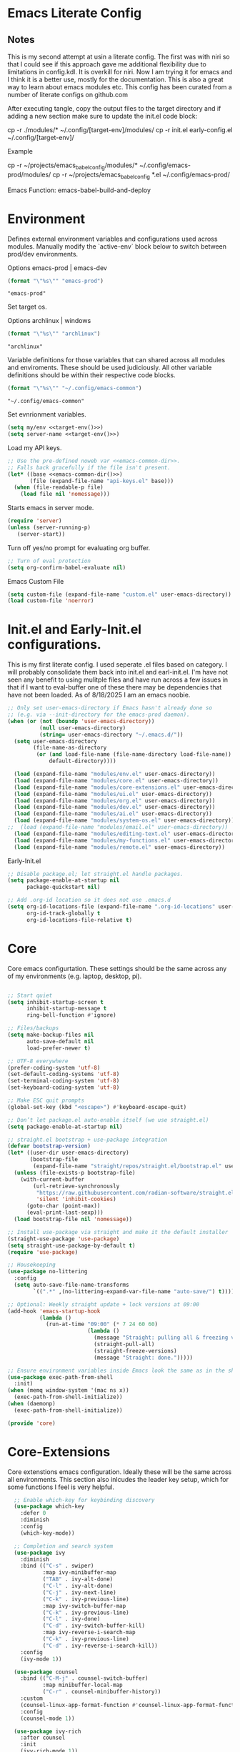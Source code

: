 * Emacs Literate Config
** Notes
This is my second attempt at usin a literate config. The first
was with niri so that I could see if this approach gave me
additional flexibility due to limitations in config.kdl. It
is overkill for niri. Now I am trying it for emacs and I think
it is a better use, mostly for the documentation. This is also a
great way to learn about emacs modules etc. This config has
been curated from a number of literate configs on github.com

After executing tangle, copy the output files to the target
directory and if adding a new section make sure to update the
init.el code block:

cp -r ./modules/* ~/.config/[target-env]/modules/
cp -r init.el early-config.el ~/.config/[target-env]/

Example

cp -r ~/projects/emacs_babel_config/modules/* ~/.config/emacs-prod/modules/
cp -r ~/projects/emacs_babel_config *.el ~/.config/emacs-prod/

Emacs Function: emacs-babel-build-and-deploy
   
* Environment

Defines external environment variables and configurations used across modules.
Manually modify the `active-env` block below to switch between prod/dev environments.

Options emacs-prod | emacs-dev
#+NAME: target-env
#+BEGIN_SRC emacs-lisp :results value
  (format "\"%s\"" "emacs-prod")
#+END_SRC

#+RESULTS: target-env
: "emacs-prod"

Set target os.

Options archlinux | windows
#+NAME: target-os
#+BEGIN_SRC emacs-lisp :results value
  (format "\"%s\"" "archlinux")  
#+END_SRC

#+RESULTS: target-os
: "archlinux"

Variable definitions for those variables that can shared across all
modules and enviroments. These should be used judiciously.
All other variable definitions should be within their respective code blocks.
#+NAME: emacs-common-dir
#+BEGIN_SRC emacs-lisp :results value
  (format "\"%s\"" "~/.config/emacs-common")
#+END_SRC

#+RESULTS: emacs-common-dir
: "~/.config/emacs-common"

Set evnrionment variables.
#+BEGIN_SRC emacs-lisp :noweb yes  :tangle ./modules/env.el
  (setq my/env <<target-env()>>)
  (setq server-name <<target-env()>>)
#+END_SRC

#+RESULTS:
: t

Load my API keys.
#+BEGIN_SRC emacs-lisp :noweb yes :tangle ./modules/env.el
  ;; Use the pre-defined noweb var <<emacs-common-dir>>.
  ;; Falls back gracefully if the file isn't present.
  (let* ((base <<emacs-common-dir()>>)
         (file (expand-file-name "api-keys.el" base)))
    (when (file-readable-p file)
      (load file nil 'nomessage)))
#+END_SRC

#+RESULTS:
: t

Starts emacs in server mode.
#+BEGIN_SRC emacs-lisp  :eval never :tangle ./modules/env.el
  (require 'server)
  (unless (server-running-p)
     (server-start))
#+END_SRC

Turn off yes/no prompt for evaluating org buffer.
#+BEGIN_SRC emacs-lisp  :eval never :tangle ./modules/env.el
  ;; Turn of eval protection
  (setq org-confirm-babel-evaluate nil)
#+END_SRC

Emacs Custom File
#+BEGIN_SRC emacs-lisp :tangle ./modules/env.el
  (setq custom-file (expand-file-name "custom.el" user-emacs-directory))
  (load custom-file 'noerror)
#+END_SRC

#+RESULTS:
: t

* Init.el and Early-Init.el configurations.
This is my first literate config. I used seperate .el files based on
category. I will probably consolidate them back into init.el
and earl-init.el. I'm have not seen any benefit to using mulitple
files and have run across a few issues in that if I want to
eval-buffer one of these there may be dependencies that have not
been loaded. As of 8/18/2025 I am an emacs noobie.
#+BEGIN_SRC emacs-lisp :eval never :tangle init.el
;; Only set user-emacs-directory if Emacs hasn't already done so
;; (e.g. via --init-directory for the emacs-prod daemon).
(when (or (not (boundp 'user-emacs-directory))
          (null user-emacs-directory)
          (string= user-emacs-directory "~/.emacs.d/"))
  (setq user-emacs-directory
        (file-name-as-directory
         (or (and load-file-name (file-name-directory load-file-name))
             default-directory))))

  (load (expand-file-name "modules/env.el" user-emacs-directory))
  (load (expand-file-name "modules/core.el" user-emacs-directory))
  (load (expand-file-name "modules/core-extensions.el" user-emacs-directory))
  (load (expand-file-name "modules/ui.el" user-emacs-directory))
  (load (expand-file-name "modules/org.el" user-emacs-directory))
  (load (expand-file-name "modules/dev.el" user-emacs-directory))
  (load (expand-file-name "modules/ai.el" user-emacs-directory))
  (load (expand-file-name "modules/system-os.el" user-emacs-directory))
;;  (load (expand-file-name "modules/email.el" user-emacs-directory))
  (load (expand-file-name "modules/editing-text.el" user-emacs-directory))  
  (load (expand-file-name "modules/my-functions.el" user-emacs-directory))
  (load (expand-file-name "modules/remote.el" user-emacs-directory))
  #+END_SRC

  Early-Init.el
#+BEGIN_SRC emacs-lisp :eval never :tangle early-init.el
  ;; Disable package.el; let straight.el handle packages.
  (setq package-enable-at-startup nil
        package-quickstart nil)

  ;; Add .org-id location so it does not use .emacs.d 
  (setq org-id-locations-file (expand-file-name ".org-id-locations" user-emacs-directory)
        org-id-track-globally t
        org-id-locations-file-relative t)
#+END_SRC

* Core

Core emacs configurtation. These settings should be the same across any of my
environments (e.g. laptop, desktop, pi).
#+BEGIN_SRC emacs-lisp :eval never :tangle ./modules/core.el

  ;; Start quiet
  (setq inhibit-startup-screen t
        inhibit-startup-message t
        ring-bell-function #'ignore)

  ;; Files/backups
  (setq make-backup-files nil
        auto-save-default nil
        load-prefer-newer t)

  ;; UTF-8 everywhere
  (prefer-coding-system 'utf-8)
  (set-default-coding-systems 'utf-8)
  (set-terminal-coding-system 'utf-8)
  (set-keyboard-coding-system 'utf-8)

  ;; Make ESC quit prompts
  (global-set-key (kbd "<escape>") #'keyboard-escape-quit)

  ;; Don’t let package.el auto-enable itself (we use straight.el)
  (setq package-enable-at-startup nil)

  ;; straight.el bootstrap + use-package integration
  (defvar bootstrap-version)
  (let* ((user-dir user-emacs-directory)
         (bootstrap-file
          (expand-file-name "straight/repos/straight.el/bootstrap.el" user-dir)))
    (unless (file-exists-p bootstrap-file)
      (with-current-buffer
          (url-retrieve-synchronously
           "https://raw.githubusercontent.com/radian-software/straight.el/develop/install.el"
           'silent 'inhibit-cookies)
        (goto-char (point-max))
        (eval-print-last-sexp)))
    (load bootstrap-file nil 'nomessage))

  ;; Install use-package via straight and make it the default installer
  (straight-use-package 'use-package)
  (setq straight-use-package-by-default t)
  (require 'use-package)

  ;; Housekeeping
  (use-package no-littering
    :config
    (setq auto-save-file-name-transforms
          `((".*" ,(no-littering-expand-var-file-name "auto-save/") t))))

  ;; Optional: Weekly straight update + lock versions at 09:00
  (add-hook 'emacs-startup-hook
            (lambda ()
              (run-at-time "09:00" (* 7 24 60 60)
                           (lambda ()
                             (message "Straight: pulling all & freezing versions…")
                             (straight-pull-all)
                             (straight-freeze-versions)
                             (message "Straight: done.")))))

  ;; Ensure environment variables inside Emacs look the same as in the shell.
  (use-package exec-path-from-shell
    :init)
  (when (memq window-system '(mac ns x))
    (exec-path-from-shell-initialize))
  (when (daemonp)
    (exec-path-from-shell-initialize))

  (provide 'core)
#+END_SRC

* Core-Extensions

Core extenstions emacs configuration. Ideally these will be the same across all environments.
This section also inlcudes the leader key setup, which for some functions I feel is very helpful.
#+BEGIN_SRC emacs-lisp :eval never :tangle ./modules/core-extensions.el
      ;; Enable which-key for keybinding discovery
      (use-package which-key
        :defer 0
        :diminish
        :config
        (which-key-mode))

      ;; Completion and search system
      (use-package ivy
        :diminish
        :bind (("C-s" . swiper)
               :map ivy-minibuffer-map
               ("TAB" . ivy-alt-done)
               ("C-l" . ivy-alt-done)
               ("C-j" . ivy-next-line)
               ("C-k" . ivy-previous-line)
               :map ivy-switch-buffer-map
               ("C-k" . ivy-previous-line)
               ("C-l" . ivy-done)
               ("C-d" . ivy-switch-buffer-kill)
               :map ivy-reverse-i-search-map
               ("C-k" . ivy-previous-line)
               ("C-d" . ivy-reverse-i-search-kill))
        :config
        (ivy-mode 1))

      (use-package counsel
        :bind (("C-M-j" . counsel-switch-buffer)
               :map minibuffer-local-map
               ("C-r" . counsel-minibuffer-history))
        :custom
        (counsel-linux-app-format-function #'counsel-linux-app-format-function-name-only)
        :config
        (counsel-mode 1))

      (use-package ivy-rich
        :after counsel
        :init
        (ivy-rich-mode 1))

      ;; Use to prioritize command history based on usage.
      (use-package ivy-prescient
      :after counsel
      :custom
      (ivy-prescient-enable-filtering nil)
      :config
      ;; Uncomment the following line to have sorting remembered across sessions!
      ;: (prescient-persist-mode 1)
      (ivy-prescient-mode 1))

      (use-package helpful
        :custom
        (counsel-describe-function-function #'helpful-callable)
        (counsel-describe-variable-function #'helpful-variable)
        :bind
        ([remap describe-function] . counsel-describe-function)
        ([remap describe-command] . helpful-command)
        ([remap describe-variable] . counsel-describe-variable)
        ([remap describe-key] . helpful-key))

      ;; Set up leader keys.
      (use-package general
        :demand t
        :config
        (general-define-key
         :keymaps 'global
         :prefix-map 'my/leader-map
         :prefix "M-m")

        (general-create-definer my/leader
          :keymaps 'my/leader-map)

        (global-set-key (kbd "M-i") #'back-to-indentation))

      ;; Define a macro that builds sub-menus off M-m using `my/leader`
      (defmacro +general-global-menu! (name prefix-key &rest body)
        "Create a definer named my/global-NAME wrapping `my/leader`.
      Create prefix map: my/global-NAME-map. Bind BODY under M-m PREFIX-KEY."
        (declare (indent 2))
        (let* ((sym (intern (format "my/global-%s" name)))
               (prefix-map (intern (format "my/global-%s-map" name))))
          `(progn
             (general-create-definer ,sym
               :wrapping my/leader
               :prefix-map ',prefix-map
               :prefix ,prefix-key
               :wk-full-keys nil
               "" '(:ignore t :which-key ,name))
             (,sym ,@body))))

    ;; Bookmark leader keys.
    (use-package bookmark
      :straight nil
      :custom
      (bookmark-save-flag 1)   ;; autosave bookmarks after each change
      (bookmark-sort-flag t)   ;; keep bookmarks sorted by name
      :config
      (+general-global-menu! "bookmark" "b"
        "j" '(bookmark-jump       :which-key "jump")
        "s" '(bookmark-set        :which-key "set")
        "l" '(bookmark-bmenu-list :which-key "list")
        "d" '(bookmark-delete     :which-key "delete")
        "r" '(bookmark-rename     :which-key "rename")))

    ;; Faster global chords
    (require 'bookmark)
    (global-set-key (kbd "C-x j")   #'bookmark-jump)       ;; jump
    (global-set-key (kbd "C-x J")   #'bookmark-bmenu-list) ;; list/manage
    (global-set-key (kbd "C-x M-j") #'bookmark-set)        ;; set    
#+END_SRC

* System & OS Integration

System / OS integration. These could change between environments.

Dired configurations.
#+BEGIN_SRC emacs-lisp :eval never :noweb yes :tangle ./modules/system-os.el
    (use-package dired
      :straight (:type built-in)
      :ensure nil
      :custom (dired-listing-switches "-alh --group-directories-first")
      :commands (dired dired-jump)
      :bind (("C-x C-j" . dired-jump)))

  ;; Leader menu for Dired: M-m d …
  (with-eval-after-load 'dired
    ;; Only if general.el is available
    (when (require 'general nil t)
      (general-define-key
       :keymaps 'dired-mode-map
       :prefix "M-m d"
       "" '(:ignore t :which-key "dired")

       ;; open / jump
       "d" '(dired :which-key "open dired")
       "." '((lambda () (interactive) (dired default-directory)) :which-key "here")
       "j" '(dired-jump :which-key "jump to file")
       "J" '(dired-jump-other-window :which-key "jump (other win)")

       ;; view / listing
       "r" '(revert-buffer :which-key "refresh")
       "h" '(dired-hide-details-mode :which-key "toggle details")
       "o" '(dired-omit-mode :which-key "toggle dotfiles")
       "s" '(dired-sort-toggle-or-edit :which-key "sort")

       ;; edit names (wdired)
       "e" '(wdired-change-to-wdired-mode :which-key "edit names")

       ;; create / file ops
       "+" '(dired-create-directory :which-key "mkdir")
       "C" '(dired-do-copy :which-key "copy")
       "R" '(dired-do-rename :which-key "rename/move")
       "D" '(dired-do-delete :which-key "delete")
       "X" '(dired-do-flagged-delete :which-key "delete flagged")
       "z" '(dired-do-compress :which-key "compress")
       "T" '(dired-do-touch :which-key "touch mtime")
       "M" '(dired-do-chmod :which-key "chmod")
       "O" '(dired-do-chown :which-key "chown")

       ;; marking
       "m" '(dired-mark :which-key "mark")
       "u" '(dired-unmark :which-key "unmark")
       "U" '(dired-unmark-all-marks :which-key "unmark all")
       "t" '(dired-toggle-marks :which-key "toggle marks")

       ;; search / replace
       "f" '(dired-do-find-regexp :which-key "find regexp")
       "Q" '(dired-do-find-regexp-and-replace :which-key "query replace")

       ;; shell
       "!" '(dired-do-shell-command :which-key "shell cmd")
       "&" '(dired-do-async-shell-command :which-key "async shell"))))

    (use-package all-the-icons-dired
      :hook (dired-mode . all-the-icons-dired-mode))

    ;; Launch apps based on content.
    (use-package dired-open
      :config
      (setq dired-open-extensions
    	'(("png" . "imv")
    	  ("jpg" . "imv")
    	  ("pdf" . "zathura")
    	  ("mp4" . "mpv")
    	  ("mkv" . "mpv")
    	  ("html" . "floorp"))))

    ;; Bind enter to launch associated file app.
    (with-eval-after-load 'dired
    ;; Replace RET behavior
    (define-key dired-mode-map (kbd "RET") #'dired-open-file))


    (use-package dired-hide-dotfiles
      :hook (dired-mode . dired-hide-dotfiles-mode))

    ;; Must have dired extensions
    (use-package peep-dired
      :ensure t
      :bind (:map dired-mode-map
                  ("P" . peep-dired))
      :hook (peep-dired-mode . (lambda () (setq-local image-dired-display-image-buffer 'other))))

    (use-package dired-subtree
      :ensure t
      :bind (:map dired-mode-map
                  ("<tab>" . dired-subtree-toggle)))
#+END_SRC

Terminal
#+BEGIN_SRC emacs-lisp :eval never :tangle ./modules/system-os.el
  (use-package vterm
    :commands vterm
    :bind ("C-c v" . vterm)
    :config
    (setq vterm-shell "/usr/bin/fish")
    (setq vterm-max-scrollback 10000))
#+END_SRC

* Remote Connections

Connections to my remote machines.
#+BEGIN_SRC emacs-lisp :eval never :results silent :tangle ./modules/remote.el
  ;;Debug statements
  ;;(setq tramp-verbose 10)
  ;;(setq tramp-debug-buffer t)

  (defun remote/dired-pi-5 ()
    "Open Dired in home directory on pi-5."
    (interactive)
    (dired "/ssh:username@192.168.1.57:/home/username/"))

  (defun remote/dired-lenovo ()
    "Open Dired in home directory on lenovo."
    (interactive)
    (dired "/ssh:username@192.168.1.80:/home/username/"))

  (defun remote/dired-dell ()
    "Open Dired in home directory on dell."
    (interactive)
    (dired "/ssh:username@192.168.1.108:/home/username/"))
#+END_SRC

* UI

Emacs configuration for usability experience an QOL.
#+BEGIN_SRC emacs-lisp :eval never :tangle ./modules/ui.el
      ;; Font sizing defaults for UI scaling (override per-host if needed)
      (defvar my/default-font-size 100)
      (defvar my/default-variable-font-size 100)

      ;; Frame transparency defaults
      (defvar my/frame-transparency '(90 . 90))

      ;; Disable unnecessary UI elements
      (scroll-bar-mode -1)
      (tool-bar-mode -1)
      (tooltip-mode -1)
      (menu-bar-mode -1)
      (set-fringe-mode 10)

      ;; Set up the visible bell
      (setq visible-bell t)

      ;; Show column and line numbers
      (column-number-mode)
      (global-display-line-numbers-mode t)

      ;; Set frame font and theme
      (set-face-attribute 'default nil :font "JetBrains Mono" :height my/default-font-size)
      (set-face-attribute 'fixed-pitch nil :font "Fira Code Retina" :height my/default-font-size)
      (set-face-attribute 'variable-pitch nil :font "Cantarell" :height my/default-variable-font-size :weight 'regular)

      ;; Apply frame transparency
      (set-frame-parameter (selected-frame) 'alpha my/frame-transparency)
      (add-to-list 'default-frame-alist `(alpha . ,my/frame-transparency))

      ;; Themes
      (use-package spacemacs-theme :defer t)
      (use-package doom-themes :defer t)
      (use-package modus-themes :defer t)

      (load-theme 'doom-1337 t)

      (use-package doom-modeline
        :after (nerd-icons)
        :config
        (setq doom-modeline-minor-modes t)
        (setq doom-modeline-major-mode-icon t)
        (setq doom-modeline-enable-word-count t)
        (setq doom-modeline-height 30)
        (setq doom-modeline-bar-width 5)
        (setq doom-modeline-indent-info t)
        (setq doom-modeline-lsp t)
        (setq doom-modeline-github t)
        (setq doom-modeline-buffer-modification-icon t)
        (setq doom-modeline-unicode-fallback t)
        :hook (after-init . doom-modeline-mode))

         ;; Focus follows mouse
      (setq mouse-autoselect-window t)

        ;; Setup window borders like wtm
      (window-divider-mode 1)
      (setq window-divider-default-places t)
      (setq window-divider-default-bottom-width 1)
      (setq window-divider-default-right-width 1)

       ;; Set all borders to orange
      (set-face-attribute 'window-divider nil :foreground "orange")
      (set-face-attribute 'vertical-border nil :foreground "orange")

      ;; Mode line borders - also orange
      (set-face-attribute 'mode-line nil
                        :background "#4c566a"
                        :foreground "#eceff4"
                        :box '(:line-width 1 :color "orange"))

      (set-face-attribute 'mode-line-inactive nil
                        :background "#2e3440"
                        :foreground "#88909f"
                        :box '(:line-width 1 :color "orange"))

    ;; Window shading - active window much darker
      (defvar my-active-window-background "#000000")    ; Very dark for active
      (defvar my-inactive-window-background "#2a2a2a")  ; Lighter for inactive

      (defun my-apply-window-shading ()
      "Apply shading - active window darker, inactive lighter."
         (dolist (window (window-list))
           (with-current-buffer (window-buffer window)
             (face-remap-reset-base 'default)
             (if (eq window (selected-window))
                 ;; Active window - much darker
                 (face-remap-add-relative 'default :background my-active-window-background)
               ;; Inactive windows - lighter
               (face-remap-add-relative 'default :background my-inactive-window-background)))))

      ;; Apply shading on window changes
      (add-hook 'window-selection-change-functions 
              (lambda (&rest _) (my-apply-window-shading)))

      ;; Protect settings from being overridden
      (defun my-protect-window-settings (&rest _)
         (when window-divider-mode
           (setq window-divider-default-bottom-width 1)
           (setq window-divider-default-right-width 1))
         (set-face-attribute 'window-divider nil :foreground "orange")
         (set-face-attribute 'vertical-border nil :foreground "orange")
         (my-apply-window-shading))

      (advice-add 'load-theme :after #'my-protect-window-settings)

      ;; Initialize everything
      (my-apply-window-shading)

      ;; End of Window Configuration
      (put 'erase-buffer 'disabled nil)

      ;; Show line numbers:
      (add-hook 'prog-mode-hook 'display-line-numbers-mode)
      (add-hook 'text-mode-hook 'display-line-numbers-mode)
      (global-set-key (kbd "<f9>") 'display-line-numbers-mode)

      ;; Show parent parenthesis.
      (show-paren-mode 1)

      ;; Setup smooth scrolling.
      (setq scroll-conservatively 1)

      ;; Switch cursor to new window automatically
      (defun split-and-follow-horizontally ()
        (interactive)
        (split-window-below)
        (balance-windows)
        (other-window 1))
      (global-set-key (kbd "C-x 2") 'split-and-follow-horizontally)

      (defun split-and-follow-vertically ()
        (interactive)
        (split-window-right)
        (balance-windows)
        (other-window 1))
      (global-set-key (kbd "C-x 3") 'split-and-follow-vertically)  

      ;; Highlight current line.  
      (add-hook 'after-init-hook 'global-hl-line-mode)

      ;; Bracket pair-matching.
      (setq electric-pair-pairs '(
                              (?\{ . ?\})
                              (?\( . ?\))
                              (?\[ . ?\])
                              (?\" . ?\")
                              ))
      (electric-pair-mode t)

      ;; Clean up minor mode with minions.
      (use-package minions
      :config (minions-mode 1)
      (setq minions-mode-line-lighter "☰"))

      ;; Icons on Emacs.
      (use-package nerd-icons
        :custom
        (nerd-icons-scale-factor 1.0)
        (nerd-icons-default-adjust 0.0))

      (use-package nerd-icons-completion      :straight
        (nerd-icons-completion :type git :host github
                           :repo "rainstormstudio/nerd-icons-completion")
        :demand t
        :hook
        (marginalia-mode . nerd-icons-completion-marginalia-setup)
        :config
        (nerd-icons-completion-mode))

      (use-package nerd-icons-dired
        :straight (nerd-icons-dired :type git :host github
                                :repo "rainstormstudio/nerd-icons-dired")
        :hook
        (dired-mode . nerd-icons-dired-mode))

      (use-package treemacs-nerd-icons
        :straight (treemacs-nerd-icons :type git :host github
                                   :repo "rainstormstudio/treemacs-nerd-icons")
        :config
        (with-eval-after-load 'treemacs
          (treemacs-load-theme "nerd-icons")))

      ;; Better undo + redo
      (use-package undo-tree
        :config
        (global-undo-tree-mode 1))

      ;; Briefly highlight the cursor when switching windows/buffers.
      (use-package beacon
        :init
        (beacon-mode 1))

      ;; Hightlight, index and go to any character by pressing the index key.
      (use-package avy
        :bind
        ("M-s" . avy-goto-char))

      ;; Shows window numbers to select to change window
      (use-package ace-window
      :ensure t
      :bind (("M-o" . ace-window)))

      ;; Better way to switch windows.
      (use-package switch-window
        :config
        (setq switch-window-input-style 'minibuffer)
        (setq switch-window-increase 4)
        (setq switch-window-threshold 2)
        (setq switch-window-shortcut-style 'qwerty)
        (setq switch-window-qwerty-shortcuts
    	  '("a" "s" "d" "f" "j" "k" "l"))
        (setq switch-window-minibuffer-shortcut ?z)
        :bind
        ([remap other-window] . switch-window))

        ;; Display page breaks as horizontal lines.
        (use-package page-break-lines
          :requires dashboard
          :init
          (global-page-break-lines-mode))

      ;; Window management leader keys.
      (require 'windmove)

      (+general-global-menu! "window" "w"
        "?" 'split-window-vertically            ;; or use split-window-below
        "=" 'balance-windows
        "/" 'split-window-horizontally          ;; or use split-window-right
        "O" 'delete-other-windows
        "X" '((lambda () (interactive)
                (call-interactively #'other-window)
                (kill-buffer-and-window))
              :which-key "kill other buf+win")
        "d" 'delete-window
        "h" 'windmove-left
        "j" 'windmove-down
        "k" 'windmove-up
        "l" 'windmove-right
        "o" 'other-window
        "t" 'window-toggle-side-windows
        "."  '(:ignore t :which-key "resize")   ;; <-- fixed :ignore
        ".h" '((lambda () (interactive)
                 (call-interactively (if (window-prev-sibling)
                                         #'enlarge-window-horizontally
                                       #'shrink-window-horizontally)))
               :which-key "divider left")
        ".l" '((lambda () (interactive)
                 (call-interactively (if (window-next-sibling)
                                         #'enlarge-window-horizontally
                                       #'shrink-window-horizontally)))
               :which-key "divider right")
        ".j" '((lambda () (interactive)
                 (call-interactively (if (window-next-sibling)
                                         #'enlarge-window
                                       #'shrink-window)))
               :which-key "divider up")
        ".k" '((lambda () (interactive)
                 (call-interactively (if (window-prev-sibling)
                                         #'enlarge-window
                                       #'shrink-window)))
               :which-key "divider down")
        "x" 'kill-buffer-and-window)
 #+END_SRC

* Org

Dedicated section for Org due to its scope of potential use and integration with emacs native.

Random notes, commands, quotes, etc. file.
#+NAME: random-notes-dir
#+BEGIN_SRC emacs-lisp :results value
  (format "\"%s\"" "~/Documents/Office-Docs (Global Sync)/random_notes.org")
#+END_SRC

#+RESULTS: random-notes-dir
: "~/Documents/Office-Docs (Global Sync)/random_notes.org"

Random notes function for my mini knowledge base. I'll expand on this in the future.
#+BEGIN_SRC emacs-lisp :eval never :noweb yes :tangle ./modules/org.el
;; Tell straight not to fetch/build Org; use Emacs' built-in instead.
  (use-package org
    :straight (:type built-in))
  
  (use-package org
         :defer t )
   
   (setq my/random-notes-file <<random-notes-dir()>>)

     ;; Org Capture Template
     (setq org-capture-templates
           '(("r" "Random quick note"
              entry
              (file+headline my/random-notes-file "Inbox")
              "* %U %?\n  :tags: %^{Tags}\n"
              :empty-lines 1)))
     (global-set-key (kbd "C-c r") 'org-capture)
 #+END_SRC

 Enable python code blocks in babel.
#+BEGIN_SRC emacs-lisp :eval never :tangle ./modules/org.el
 (org-babel-do-load-languages
 'org-babel-load-languages
 '((python . t)))
 #+END_SRC
 
* Email

Dedicated section for email due to its scope of potential use and integration with emacs native.
#+NAME: yahoo-email-dir
#+BEGIN_SRC emacs-lisp :results value
  (format "\"%s\"" "~/Maildir/yahoo")
#+END_SRC

#+RESULTS: yahoo-email-dir
: "~/Maildir/yahoo"

#+NAME: yahoo-email-address
#+BEGIN_SRC emacs-lisp :results value
  (format "\"%s\"" "mkburns61@yahoo.com")    
#+END_SRC

#+RESULTS: yahoo-email-address
: "mkburns61@yahoo.com"

#+NAME: yahoo-email-fullname
#+BEGIN_SRC emacs-lisp :results value
  (format "\"%s\"" "Mike Burns")    
#+END_SRC

#+RESULTS: yahoo-email-fullname
: "Mike Burns"

Big brother contacts database location.
#+NAME: bbdb-dir
#+BEGIN_SRC emacs-lisp :noweb yes :results value
  (format "\"%s\"" (concat <<emacs-common-dir()>>"/bbdb"))
#+END_SRC

#+RESULTS: bbdb-dir
: "~/.config/emacs-common/bbdb"

Mu4e configuration.
#+BEGIN_SRC emacs-lisp :eval never :noweb yes :tangle ./modules/email.el
    (add-to-list 'load-path "/usr/share/emacs/site-lisp/mu4e")
    (require 'mu4e)

    (setq mu4e-maildir <<yahoo-email-dir()>>) ;; or wherever your Maildir lives
    (require 'mu4e)

    (setq user-mail-address <<yahoo-email-address()>>)
    (setq user-full-name <<yahoo-email-fullname()>>)

    (setq send-mail-function 'sendmail-send-it
          message-send-mail-function 'sendmail-send-it
          sendmail-program "/usr/bin/msmtp"
          mail-specify-envelope-from t
          mail-envelope-from 'header)

    (defun my/run-mbsync ()
      "Run mbsync to sync mail."
      (start-process-shell-command "mbsync" "*mbsync*" "mbsync -a"))

    ;; Run every 5 minutes (adjust as needed)
    (run-at-time "5 min" 300 #'my/run-mbsync)

    (setq mu4e-update-interval 300)  ;; 5 minutes

    ;; Setup image preview
    (setq mu4e-view-show-images t)
    (setq mu4e-view-use-gnus t) 
    (setq mu4e-view-image-max-width 800)
    (setq mu4e-view-show-addresses 't)

    (setq shr-inhibit-images nil)
    (setq gnus-inhibit-images nil)

    (defun my-mu4e-view-inline-images ()
      "Show images automatically in mu4e."
      (when (fboundp 'shr-put-image)
        (setq mu4e-view-show-images t)))

    (setq url-privacy-level 'low)

    (defun my/mu4e-view-message-no-focus ()
      "View the current message in another window without changing focus."
      (interactive)
      (let ((msg (mu4e-message-at-point)))
        (when msg
          (save-selected-window
            (mu4e-view msg)))))

    (with-eval-after-load 'mu4e
      (define-key mu4e-headers-mode-map (kbd "V") #'my/mu4e-view-message-no-focus))

    ;; Open email in a dedicated frame for better workflow.
    (defun my/mu4e-open-in-dedicated-frame ()
      "Open mu4e in a dedicated frame named 'mu4e'."
      (interactive)
      (let ((bufname "*mu4e*"))
        (if (get-buffer bufname)
            ;; If buffer already exists, raise the frame or switch to it
            (progn
              (select-frame-set-input-focus
               (window-frame (get-buffer-window bufname))))
          ;; Else create new frame and launch mu4e
    	(let* ((frame (make-frame '((name . "mu4e")
                                      (width . 100)
                                      (height . 40)))))
            (select-frame-set-input-focus frame)
            (with-selected-frame frame
              (mu4e)
              (set-window-dedicated-p (selected-window) t))))))

    ;; Use bbdb for email contacts configuration.
    (use-package bbdb
          :defer t )

    (setq bbdb-file <<bbdb-dir()>>)
    (require 'bbdb)
    (require 'bbdb-com)
    (bbdb-initialize 'mu4e 'message)

    (setq mu4e-use-bbdb t)

    (bbdb-mua-auto-update-init 'mu4e)

    (setq message-completion-alist
        '((message-to . bbdb-complete-mail)
          (message-cc . bbdb-complete-mail)
          (message-bcc . bbdb-complete-mail)))

    (define-key message-mode-map (kbd "TAB") 'bbdb-complete-mail)

  ;; --- Mu4e leader menu ---
  (with-eval-after-load 'mu4e
    ;; DWIM wrappers so reply/all/forward work from headers or view
    (defun my/mu4e-reply ()      (interactive) (call-interactively #'mu4e-compose-reply))
    (defun my/mu4e-reply-all ()  (interactive) (call-interactively #'mu4e-compose-wide-reply))
    (defun my/mu4e-forward ()    (interactive) (call-interactively #'mu4e-compose-forward))

    (+general-global-menu! "mail" "e"
      ;; open / sync
      "m" '(mu4e                       :which-key "open mu4e")
      "u" '(mu4e-update-mail-and-index :which-key "update & index")
      ;; compose
      "c" '(mu4e-compose-new           :which-key "new email")
      "r" '(my/mu4e-reply              :which-key "reply")
      "a" '(my/mu4e-reply-all          :which-key "reply all")
      "f" '(my/mu4e-forward            :which-key "forward")
      ;; search
      "s" '(mu4e-headers-search        :which-key "search")
      "S" '(mu4e-headers-search-edit   :which-key "edit last search")))

  ;; Compose-mode keys: send / draft / abort
  (with-eval-after-load 'mu4e-compose
    (general-define-key
     :keymaps 'mu4e-compose-mode-map
     :prefix "M-m"
     "m s" '(message-send-and-exit :which-key "send & exit")
     "m d" '(message-dont-send     :which-key "save draft")
     "m A" '(message-kill-buffer   :which-key "abort")))
#+END_SRC

* Dev Environment

My dev envrionments.
#+BEGIN_SRC emacs-lisp :eval never :tangle ./modules/dev.el
  (use-package typescript-mode
    :mode "\\.ts\\'")

  (use-package python-mode
    :hook (python-mode . eglot-ensure))

  (use-package pyvenv
    :config (pyvenv-mode 1))

  (use-package projectile
    :diminish projectile-mode
    :config (projectile-mode)
    :custom ((projectile-completion-system 'ivy))
    :bind-keymap
    ("C-c p" . projectile-command-map)
    :init
    (when (file-directory-p "~/Documents/Code")
      (setq projectile-project-search-path '("~/Documents/Code")))
    (setq projectile-switch-project-action #'projectile-dired))

  (use-package counsel-projectile
    :config (counsel-projectile-mode))

  (use-package rainbow-delimiters
    :hook (prog-mode . rainbow-delimiters-mode))

  (use-package request
  :ensure t)

  (require 'request)
  (require 'json)

  ;; Git integration.
  (use-package magit
    :config
    (setq magit-push-always-verify nil)
    (setq git-commit-summary-max-length 50)
    :bind
    ("M-g" . magit-status))

  (use-package treemacs-magit
    :after treemacs magit)

  (use-package ghub
    :demand t
    :after magit)  

  ;; Enable Eglot automatically for certain modes
  (add-hook 'python-mode-hook #'eglot-ensure)

#+END_SRC

* AI

My AI envrionments.
#+BEGIN_SRC emacs-lisp :eval never :tangle ./modules/ai.el
    ;; ChatGPT AI integration.
  (use-package chatgpt-shell
    :ensure t
    :config
    (setq chatgpt-shell-save-session t)
    (global-set-key (kbd "C-c g") #'chatgpt-shell)
    (setq chatgpt-shell-openai-key my-openai-api-key)
    (setq chatgpt-shell-anthropic-key my-anthropic-api-key)
    (setq chatgpt-shell-google-key my-gemini-api-key))

  (use-package ollama-buddy
    :ensure t
    :commands (ollama-buddy-chat ollama-buddy-prompt-region ollama-buddy-prompt-buffer)
    :config)
        
#+END_SRC

* Text editing

I've added this section for configurations that are specific to text edit,
for example fill-column options.

#+BEGIN_SRC emacs-lisp :eval never :tangle ./modules/editing-text.el
  ;; --- Defaults ---------------------------------------------------------------

  (setq-default fill-column 80)              ;; used for hard wrap (auto-fill / M-q)
  (setq sentence-end-double-space nil)
  (setq comment-auto-fill-only-comments t)

  ;; Show a guide in code buffers (redundant for prose when using VFC)
  (add-hook 'prog-mode-hook #'display-fill-column-indicator-mode)

  ;; --- Prose wrapping helpers -------------------------------------------------

  (defvar my/prose-width 88
    "Preferred visual text width for prose buffers (Org/Markdown/Text).")

  (defun my/enable-prose-wrapping ()
    "Soft-wrap at `my/prose-width` with centered text (no hard line breaks)."
    (setq-local truncate-lines nil)
    (setq-local visual-fill-column-width my/prose-width)
    (visual-line-mode 1)
    (when (boundp 'display-fill-column-indicator-mode)
      (display-fill-column-indicator-mode 0))
    (when (fboundp 'visual-fill-column-mode)
      (visual-fill-column-mode 1)))

  (defun my/text-soft-wrap ()
    "Soft wrap at window/visual width (no hard breaks)."
    (interactive)
    (setq-local truncate-lines nil)
    (visual-line-mode 1)
    (when (fboundp 'visual-fill-column-mode)
      (visual-fill-column-mode 1))
    (message "wrap: soft (visual)%s"
             (if (bound-and-true-p visual-fill-column-mode)
                 (format " @ %d" (or visual-fill-column-width my/prose-width))
               "")))

  (defun my/text-hard-wrap ()
    "Hard wrap at `fill-column` (auto-fill)."
    (interactive)
    (visual-line-mode 0)
    (when (fboundp 'visual-fill-column-mode)
      (visual-fill-column-mode -1))
    (auto-fill-mode 1)
    (message "wrap: hard (auto-fill) @ %d" fill-column))

  (defun my/toggle-wrap ()
    "Cycle: off → soft → hard."
    (interactive)
    (cond
     ((and (not visual-line-mode) (not auto-fill-function))
      (my/text-soft-wrap))
     ((and visual-line-mode (not auto-fill-function))
      (my/text-hard-wrap))
     (t
      (visual-line-mode 0)
      (when (fboundp 'visual-fill-column-mode)
        (visual-fill-column-mode -1))
      (auto-fill-mode 0)
      (message "wrap: off"))))

  (defun my/set-fill-column (n)
    "Set buffer-local `fill-column` to N and update indicator."
    (interactive "nFill column: ")
    (setq-local fill-column n
                display-fill-column-indicator-column n)
    (when (bound-and-true-p display-fill-column-indicator-mode)
      (force-window-update (current-buffer)))
    (message "fill-column → %d" n))

  ;; --- visual-fill-column (soft wrap at fixed width) --------------------------

  (use-package visual-fill-column
    :straight t
    :commands (visual-fill-column-mode visual-fill-column-split-window-sensibly)
    :init
    ;; Center text; set to nil if you prefer left-aligned.
    (setq visual-fill-column-center-text nil)
    ;; Make window splitting respect VFC margins.
    (setq split-window-preferred-function
          #'visual-fill-column-split-window-sensibly)
    :hook
    ((text-mode markdown-mode org-mode) . my/enable-prose-wrapping))

  ;; Convenience commands to adjust visual width on the fly
  (defun my/vfc-set-width (n)
    "Set the visual body width to N columns in this buffer."
    (interactive "nVisual width (cols): ")
    (setq-local visual-fill-column-width n)
    (when (bound-and-true-p visual-fill-column-mode)
      (visual-fill-column-mode -1)
      (visual-fill-column-mode 1))
    (message "visual width → %d" n))

  (defun my/vfc-wider (n)
    "Widen visual body by prefix N (default 2) columns."
    (interactive "p")
    (my/vfc-set-width (+ (or visual-fill-column-width my/prose-width 80)
                         (or n 2))))

  (defun my/vfc-narrower (n)
    "Narrow visual body by prefix N (default 2) columns (min 40)."
    (interactive "p")
    (my/vfc-set-width (max 40
                           (- (or visual-fill-column-width my/prose-width 80)
                              (or n 2)))))

  (defun my/vfc-toggle ()
    "Toggle visual-fill-column + visual-line for this buffer."
    (interactive)
    (if (bound-and-true-p visual-fill-column-mode)
        (progn
          (visual-fill-column-mode -1)
          (visual-line-mode -1)
          (message "visual-fill-column: off"))
      (my/enable-prose-wrapping)
      (message "visual-fill-column: on @ %d"
               (or visual-fill-column-width my/prose-width))))

  ;; --- Org-specific -----------------------------------------------------------

  ;; Org starts truncated by default; disable so wrapping works as expected.
  (setq org-startup-truncated nil)

  ;; --- Leader keys ------------------------------------------------------------
  (+general-global-menu! "text" "t"
    ;; Visual fill controls
    "v" 'my/vfc-toggle
    "V" 'my/vfc-set-width
    "]" 'my/vfc-wider
    "[" 'my/vfc-narrower

    ;; Wrap style
    "w" 'my/toggle-wrap
    "s" 'my/text-soft-wrap
    "h" 'my/text-hard-wrap

    ;; Fill column
    "c" 'my/set-fill-column)

  ;; Markdown mode
(use-package markdown-mode
  :straight t
  :mode (("README\\.md\\'" . gfm-mode)
         ("\\.md\\'"       . markdown-mode)
         ("\\.markdown\\'" . markdown-mode))
  :init
  ;; Optional: use pandoc for conversions from within markdown-mode
  ;; (setq markdown-command "pandoc -f gfm -t html")
  (setq markdown-hide-markup t          ; cleaner look (toggle: markdown-toggle-markup-hiding)
        markdown-fontify-code-blocks-natively t
        markdown-enable-math t)
  :hook
  ((markdown-mode gfm-mode) . my/enable-prose-wrapping))

;; --- Leader keys (uses your +general-global-menu! macro) -------------------
(+general-global-menu! "markdown" "m"
  "p" 'markdown-live-preview-mode      ;; start/stop built-in HTML preview
  "b" 'markdown-insert-bold
  "i" 'markdown-insert-italic
  "c" 'markdown-insert-code
  "l" 'markdown-insert-link
  "h" 'markdown-toggle-markup-hiding)

  (provide 'editing-text)
  ;;; editing-text.el ends here  
#+END_SRC

* My Functions

This section is dedicated to my custom functions. 

Niri literate config.kdl tangle and deploy. This function will evaluate
and tangle the niri config.kdl and deploy it into the correct niri
directory, with included rollback capability.
#+BEGIN_SRC emacs-lisp :eval never :tangle ./modules/my-functions.el
(defun niri-babel-build-and-deploy ()
  "Tangle and deploy config.kdl to ~/.config/niri/config.kdl with 5 rotating backups.
Also copy key_bindings.txt to ~/.config/niri/ if present."
  (interactive)
  (let* ((org-file   "~/projects/niri_babel_config/niri_config.org")
         (output-dir "~/projects/niri_babel_config/")
         (output-file (expand-file-name "config.kdl" output-dir))
         (kb-src      (expand-file-name "key_bindings.txt" output-dir))
         (target-dir  (expand-file-name "~/.config/niri/"))
         (target-file (expand-file-name "config.kdl" target-dir))
         (kb-target   (expand-file-name "key_bindings.txt" target-dir)))

    ;; Execute all non-KDL blocks first
    (with-current-buffer (find-file-noselect org-file)
      (org-babel-map-src-blocks org-file
        (let* ((info (org-babel-get-src-block-info 'light))
               (lang (nth 0 info)))
          (unless (string= lang "kdl")
            (org-babel-execute-src-block))))
      ;; Tangle everything
      (org-babel-tangle))

    ;; Ensure target directory exists
    (make-directory target-dir t)

    ;; Backup rotation (keep last 5) for config.kdl
    (when (file-exists-p target-file)
      (dotimes (i 5)
        (let* ((n (- 5 i))
               (old (format "%s.%03d" target-file n))
               (new (format "%s.%03d" target-file (1+ n))))
          (when (file-exists-p old)
            (rename-file old new t))))
      (copy-file target-file (format "%s.001" target-file) t))

    ;; Deploy new config.kdl
    (when (file-exists-p output-file)
      (copy-file output-file target-file t)
      (message "Tangled and deployed config.kdl to %s" target-file))

    ;; Copy key_bindings.txt if present
    (when (file-exists-p kb-src)
      (copy-file kb-src kb-target t)
      (message "Copied key_bindings.txt to %s" kb-target))))
#+END_SRC


This is a prototype / test / learning function. To use it add this function to
emacsclient startup and it will display thumbnails for the screenshots directory,
allow you to select a single thumbnail, copy it to the clipboard and exit.
This is used in niri with a similar function using feh. The goal was to see
how close emacs could reproduce the feh functionality. The results are pretty
good and this is currently wired as a keybind in niri as is feh.
#+BEGIN_SRC emacs-lisp :eval never :tangle ./modules/my-functions.el
     (require 'image-dired)

     (defun my/image-dired-copy-and-exit ()
       "Copy image under point in image-dired and exit Emacsclient."
       (interactive)
       (let* ((file (image-dired-original-file-name))
              (copy-prog (or (executable-find "wl-copy")
                             (executable-find "xclip"))))
         (unless copy-prog
           (error "No clipboard utility (wl-copy or xclip) found"))
         (unless (and file (file-exists-p file))
           (error "No image found under cursor"))
         (with-temp-buffer
           (insert-file-contents-literally file)
           (call-process-region
            (point-min) (point-max)
            copy-prog nil nil nil "-t" "image/png"))
         (save-buffers-kill-terminal)))

     (with-eval-after-load 'image-dired
       ;; `m` to copy and exit
       (define-key image-dired-thumbnail-mode-map (kbd "m") #'my/image-dired-copy-and-exit)
       ;; `q` to just quit
       (define-key image-dired-thumbnail-mode-map (kbd "q")
         (lambda ()
           (interactive)
           (save-buffers-kill-terminal))))

     (defun my/image-picker-thumbnail-mode ()
       "Launch thumbnail-only image picker. Press `m` to copy & exit."
       (interactive)
       (let ((dir "~/Pictures/screenshots/"))
         ;; Save current window configuration, run image-dired
         (image-dired dir)
         ;; Force delete all windows except the one showing *image-dired*
         (let ((image-buffer "*image-dired*"))
           (dolist (win (window-list))
             (unless (eq (window-buffer win) (get-buffer image-buffer))
               (delete-window win)))
           (select-window (get-buffer-window image-buffer)))))
 #+END_SRC

Show the server name that this emacsclient is connected to.
 #+BEGIN_SRC emacs-lisp :eval never :tangle ./modules/my-functions.el
    ;; Show the server name that this emacsclient is connected to.
    (defun show-current-server-name ()
      "Display the name of the Emacs server this client is connected to."
      (interactive)
      (message "Connected to Emacs server: %s" server-name))

    ;; Then bind it in the startup hook
    (add-hook 'emacs-startup-hook
              (lambda ()
                (global-set-key (kbd "<f12>") #'show-current-server-name)))
 #+END_SRC

List niri active windows.
 #+BEGIN_SRC emacs-lisp :eval never :tangle ./modules/my-functions.el
   ;; Output niri-windows to new buffer
   (defun niri-windows ()
     "Show Niri windows in a new buffer."
     (interactive)
     (let ((buf (get-buffer-create "*niri-windows*")))
       (with-current-buffer buf
         (read-only-mode -1)
         (erase-buffer)
         (call-process "~/projects/niri_toolkit/niri-windows.py" nil buf)
         (goto-char (point-min))
         (read-only-mode 1))
       (pop-to-buffer buf)))
 #+END_SRC

Connect to niri IPC and display events in a buffer.
  #+BEGIN_SRC emacs-lisp :eval never :tangle ./modules/my-functions.el
   ;;Output niri-event-stream via IPC to new buffer
   (defun niri-event-stream ()
     "Show the Niri event stream in a new buffer."
     (interactive)
     (let ((buf (get-buffer-create "*Niri Event Stream*")))
       (apply 'make-comint-in-buffer
              "Niri Event Stream"
              buf
              (expand-file-name "~/projects/niri_toolkit/niri-tail-event-stream.py")
              nil)
       (pop-to-buffer buf)))
 #+END_SRC

Mount my timeshift backup and dir.
To use this execute the following commands from cli:
 sudo mkdir -p /mnt/timeshift
 sudo mount -o ro /dev/sdb1 /mnt/timeshift
#+BEGIN_SRC emacs-lisp :eval never :tangle ./modules/my-functions.el
(defun open-timeshift-backup ()
  "Open already-mounted Timeshift backup in Dired."
  (interactive)
  (let ((mount-point "/mnt/timeshift"))
    (if (file-directory-p mount-point)
        (dired mount-point)
      (message "Mount point does not exist or is not accessible: %s" mount-point))))
 #+END_SRC    

Remove all results from org-babel buffer.
#+BEGIN_SRC emacs-lisp :eval never :tangle ./modules/my-functions.el
(defun my/ob-remove-all-results ()
  "Delete every #+RESULTS in the current Org buffer.
If a region is active, operate only within that region."
  (interactive)
  (require 'ob)
  (save-excursion
    (save-restriction
      (when (use-region-p)
        (narrow-to-region (region-beginning) (region-end)))
      (let ((n 0))
        (org-babel-map-src-blocks nil
          ;; Here, point is at the #+begin_src line.
          (when (org-babel-where-is-src-block-result)
            (org-babel-remove-result)
            (cl-incf n)))
        (message "Removed %d result block(s)." n)))))
#+END_SRC

Deploy emacs configurations and mark deployment date.
#+BEGIN_SRC emacs-lisp :eval never :noweb yes :tangle ./modules/my-functions.el
  (defun emacs-babel-build-and-deploy ()
    "Tangle and deploy Emacs config to proper env directory with backup and timestamp."
    (interactive)
    (let* ((target-env <<target-env()>>)  ;; Assumes `target-env` is a custom function
           (org-file "~/projects/emacs_babel_config/emacs_config.org")
           (modules-dir (expand-file-name (format "~/.config/%s/modules" target-env)))
           (src-dir (expand-file-name "~/projects/emacs_babel_config/modules/"))
           (timestamp-file (expand-file-name
                            (format "~/.config/%s/last_deployed.org" target-env))))

      ;; Debug
      (message "Target env: %s" target-env)

      ;; Run non-Elisp blocks to update values
      (with-current-buffer (find-file-noselect org-file)
        (org-babel-map-src-blocks org-file
          (let* ((info (org-babel-get-src-block-info 'light)))
            (when info
              (let ((lang (nth 0 info)))
                (unless (string= lang "emacs-lisp")
                  (org-babel-execute-src-block))))))

      ;; Tangle all blocks
      (org-babel-tangle)

      ;; Copy modules
      (when (file-directory-p src-dir)
        (make-directory modules-dir t)
        (dolist (file (directory-files src-dir t "^[^.].*"))  ; skip dotfiles
          (copy-file file
                     (expand-file-name (file-name-nondirectory file) modules-dir)
                     t)))

      ;; Also copy init.el and early-init.el into the target env dir
      (let* ((target-dir (file-name-directory modules-dir))
             (project-root (file-name-directory org-file))
             (init-src  (expand-file-name "init.el" project-root))
             (early-src (expand-file-name "early-init.el" project-root))
             (init-dest  (expand-file-name "init.el" target-dir))
             (early-dest (expand-file-name "early-init.el" target-dir)))
        (when (file-exists-p init-src)
  	(copy-file init-src init-dest t))
        (when (file-exists-p early-src)
  	(copy-file early-src early-dest t)))

      ;; Write timestamp
      (with-temp-file timestamp-file
        (insert (format "* Last Deployed\n\nDeployed at: %s\n" (current-time-string))))

      (message "Emacs config deployed to %s" modules-dir))))
#+END_SRC

Toggle me to the previous buffer but...filter out <buffers> and <dired lists>
when toggling. So basically remove all the steps it took me to get from buffer a
to buffer b when toggling back and forth.
#+BEGIN_SRC emacs-lisp :eval never :noweb yes :tangle ./modules/my-functions.el
  ;; Toggle to last buffer, but filter out dired and buffer list results
  ;; when going back.
  (require 'seq)      ;; built-in since Emacs 25

  (defvar my/skip-back-buffer-modes
    '(dired-mode ibuffer-mode Buffer-menu-mode)
    "Major modes to skip when jumping back to the previous buffer.")

  (defun my/other-buffer-skip-browsers ()
    "Switch to the most recent buffer for this window that is not in
  `my/skip-back-buffer-modes`. Falls back to `mode-line-other-buffer`."
    (interactive)
    (let* ((cands   (mapcar #'car (window-prev-buffers)))   ;; per-window history
           (target  (seq-find
                     (lambda (buf)
                       (and (buffer-live-p buf)
                            (with-current-buffer buf
                              (not (apply #'derived-mode-p my/skip-back-buffer-modes)))))
                     cands)))
      (if target
          (switch-to-buffer target)
        (mode-line-other-buffer))))

  (global-set-key (kbd "C-c b") #'my/other-buffer-skip-browsers)
#+END_SRC
